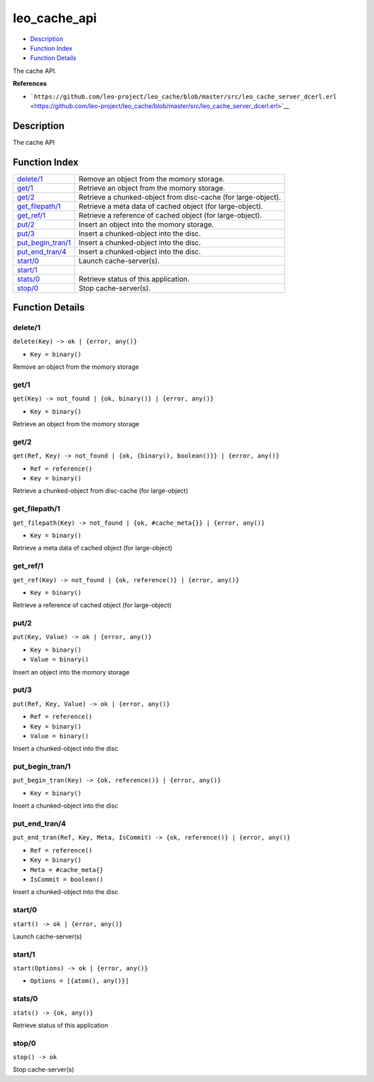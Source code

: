leo\_cache\_api
======================

-  `Description <#description>`__
-  `Function Index <#index>`__
-  `Function Details <#functions>`__

The cache API.

**References**

-  ```https://github.com/leo-project/leo_cache/blob/master/src/leo_cache_server_dcerl.erl`` <https://github.com/leo-project/leo_cache/blob/master/src/leo_cache_server_dcerl.erl>`__

Description
-----------

The cache API

Function Index
--------------

+----------------------------------------------+-----------------------------------------------------------------+
| `delete/1 <#delete-1>`__                     | Remove an object from the momory storage.                       |
+----------------------------------------------+-----------------------------------------------------------------+
| `get/1 <#get-1>`__                           | Retrieve an object from the momory storage.                     |
+----------------------------------------------+-----------------------------------------------------------------+
| `get/2 <#get-2>`__                           | Retrieve a chunked-object from disc-cache (for large-object).   |
+----------------------------------------------+-----------------------------------------------------------------+
| `get\_filepath/1 <#get_filepath-1>`__        | Retrieve a meta data of cached object (for large-object).       |
+----------------------------------------------+-----------------------------------------------------------------+
| `get\_ref/1 <#get_ref-1>`__                  | Retrieve a reference of cached object (for large-object).       |
+----------------------------------------------+-----------------------------------------------------------------+
| `put/2 <#put-2>`__                           | Insert an object into the momory storage.                       |
+----------------------------------------------+-----------------------------------------------------------------+
| `put/3 <#put-3>`__                           | Insert a chunked-object into the disc.                          |
+----------------------------------------------+-----------------------------------------------------------------+
| `put\_begin\_tran/1 <#put_begin_tran-1>`__   | Insert a chunked-object into the disc.                          |
+----------------------------------------------+-----------------------------------------------------------------+
| `put\_end\_tran/4 <#put_end_tran-4>`__       | Insert a chunked-object into the disc.                          |
+----------------------------------------------+-----------------------------------------------------------------+
| `start/0 <#start-0>`__                       | Launch cache-server(s).                                         |
+----------------------------------------------+-----------------------------------------------------------------+
| `start/1 <#start-1>`__                       |                                                                 |
+----------------------------------------------+-----------------------------------------------------------------+
| `stats/0 <#stats-0>`__                       | Retrieve status of this application.                            |
+----------------------------------------------+-----------------------------------------------------------------+
| `stop/0 <#stop-0>`__                         | Stop cache-server(s).                                           |
+----------------------------------------------+-----------------------------------------------------------------+

Function Details
----------------

delete/1
~~~~~~~~

``delete(Key) -> ok | {error, any()}``

-  ``Key = binary()``

Remove an object from the momory storage

get/1
~~~~~

``get(Key) -> not_found | {ok, binary()} | {error, any()}``

-  ``Key = binary()``

Retrieve an object from the momory storage

get/2
~~~~~

``get(Ref, Key) -> not_found | {ok, {binary(), boolean()}} | {error, any()}``

-  ``Ref = reference()``
-  ``Key = binary()``

Retrieve a chunked-object from disc-cache (for large-object)

get\_filepath/1
~~~~~~~~~~~~~~~

``get_filepath(Key) -> not_found | {ok, #cache_meta{}} | {error, any()}``

-  ``Key = binary()``

Retrieve a meta data of cached object (for large-object)

get\_ref/1
~~~~~~~~~~

``get_ref(Key) -> not_found | {ok, reference()} | {error, any()}``

-  ``Key = binary()``

Retrieve a reference of cached object (for large-object)

put/2
~~~~~

``put(Key, Value) -> ok | {error, any()}``

-  ``Key = binary()``
-  ``Value = binary()``

Insert an object into the momory storage

put/3
~~~~~

``put(Ref, Key, Value) -> ok | {error, any()}``

-  ``Ref = reference()``
-  ``Key = binary()``
-  ``Value = binary()``

Insert a chunked-object into the disc

put\_begin\_tran/1
~~~~~~~~~~~~~~~~~~

``put_begin_tran(Key) -> {ok, reference()} | {error, any()}``

-  ``Key = binary()``

Insert a chunked-object into the disc

put\_end\_tran/4
~~~~~~~~~~~~~~~~

``put_end_tran(Ref, Key, Meta, IsCommit) -> {ok, reference()} | {error, any()}``

-  ``Ref = reference()``
-  ``Key = binary()``
-  ``Meta = #cache_meta{}``
-  ``IsCommit = boolean()``

Insert a chunked-object into the disc

start/0
~~~~~~~

| ``start() -> ok | {error, any()}``

Launch cache-server(s)

start/1
~~~~~~~

``start(Options) -> ok | {error, any()}``

-  ``Options = [{atom(), any()}]``

stats/0
~~~~~~~

| ``stats() -> {ok, any()}``

Retrieve status of this application

stop/0
~~~~~~

| ``stop() -> ok``

Stop cache-server(s)

